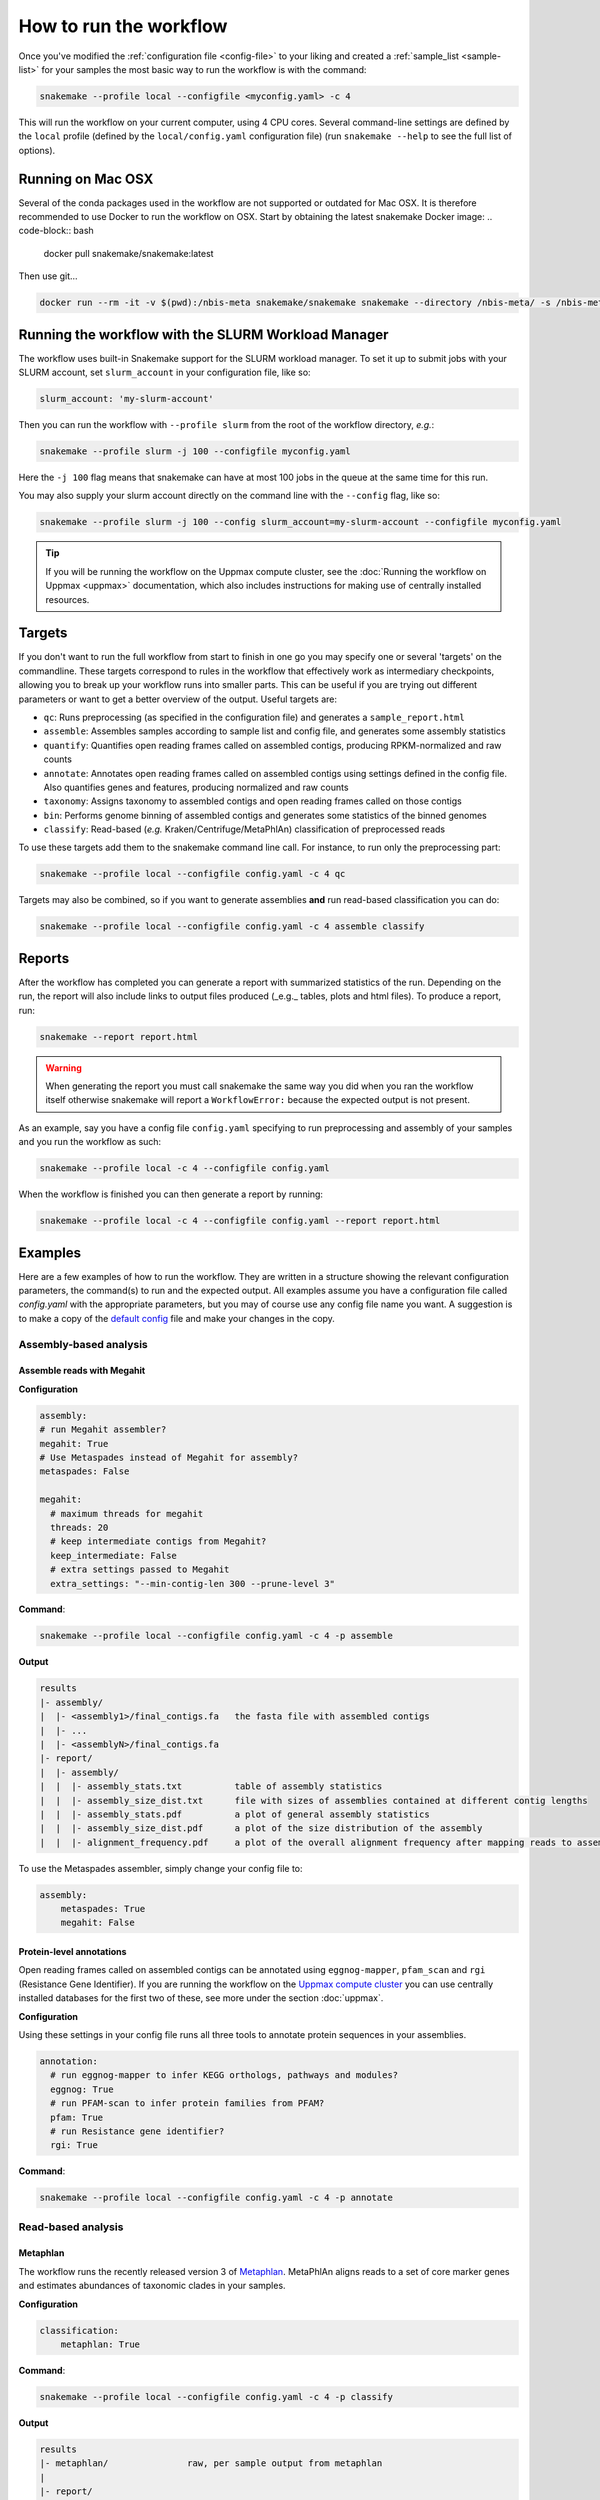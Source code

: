 #######################
How to run the workflow
#######################

Once you've modified the :ref:`configuration file <config-file>` to your liking
and created a :ref:`sample_list <sample-list>` for your samples the most basic way to run the
workflow is with the command:

.. code-block:: bash

    snakemake --profile local --configfile <myconfig.yaml> -c 4

This will run the workflow on your current computer, using 4 CPU cores. Several
command-line settings are defined by the ``local`` profile (defined by the ``local/config.yaml``
configuration file) (run ``snakemake --help`` to see the full list of options).

******************
Running on Mac OSX
******************

Several of the conda packages used in the workflow are not supported or outdated
for Mac OSX. It is therefore recommended to use Docker to run the workflow on
OSX. Start by obtaining the latest snakemake Docker image:
.. code-block:: bash

    docker pull snakemake/snakemake:latest

Then use git...

.. code-block:: bash

    docker run --rm -it -v $(pwd):/nbis-meta snakemake/snakemake snakemake --directory /nbis-meta/ -s /nbis-meta/workflow/Snakefile --profile /nbis-meta/local -n


****************************************************
Running the workflow with the SLURM Workload Manager
****************************************************

The workflow uses built-in Snakemake support for the SLURM workload manager.
To set it up to submit jobs with your SLURM account, set ``slurm_account``
in your configuration file, like so:

.. code-block:: yaml

    slurm_account: 'my-slurm-account'

Then you can run the workflow with ``--profile slurm`` from the root of the
workflow directory, *e.g.*:

.. code-block:: bash

    snakemake --profile slurm -j 100 --configfile myconfig.yaml

Here the ``-j 100`` flag means that snakemake can have at most 100 jobs in the
queue at the same time for this run.

You may also supply your slurm account directly on the command line with the
``--config`` flag, like so:

.. code-block:: bash

    snakemake --profile slurm -j 100 --config slurm_account=my-slurm-account --configfile myconfig.yaml

.. tip::

    If you will be running the workflow on the Uppmax compute cluster, see
    the :doc:`Running the workflow on Uppmax <uppmax>` documentation, which also
    includes instructions for making use of centrally installed resources.

*******
Targets
*******

If you don't want to run the full workflow from start to finish in one go you
may specify one or several 'targets' on the commandline. These targets correspond
to rules in the workflow that effectively work as intermediary checkpoints,
allowing you to break up your workflow runs into smaller parts. This can be
useful if you are trying out different parameters or want to get a better overview
of the output. Useful targets are:


* ``qc``: Runs preprocessing (as specified in the configuration file) and generates a ``sample_report.html``
* ``assemble``: Assembles samples according to sample list and config file, and generates some assembly statistics
* ``quantify``: Quantifies open reading frames called on assembled contigs, producing RPKM-normalized and raw counts
* ``annotate``: Annotates open reading frames called on assembled contigs using settings defined in the config file. Also quantifies genes and features, producing normalized and raw counts
* ``taxonomy``: Assigns taxonomy to assembled contigs and open reading frames called on those contigs
* ``bin``: Performs genome binning of assembled contigs and generates some statistics of the binned genomes
* ``classify``: Read-based (*e.g.* Kraken/Centrifuge/MetaPhlAn) classification of preprocessed reads

To use these targets add them to the snakemake command line call.
For instance, to run only the preprocessing part:

.. code-block:: bash

    snakemake --profile local --configfile config.yaml -c 4 qc

Targets may also be combined, so if you want to generate assemblies **and** run
read-based classification you can do:

.. code-block:: bash

    snakemake --profile local --configfile config.yaml -c 4 assemble classify

*******
Reports
*******

After the workflow has completed you can generate a report with summarized
statistics of the run. Depending on the run, the report will also include links
to output files produced (_e.g._ tables, plots and html files). To produce a
report, run:

.. code-block:: bash

    snakemake --report report.html

.. warning::

    When generating the report you must call snakemake the same way you did when
    you ran the workflow itself otherwise snakemake will report a
    ``WorkflowError:`` because the expected output is not present.

As an example, say you have a config file ``config.yaml`` specifying to run
preprocessing and assembly of your samples and you run the workflow as such:

.. code-block:: bash

    snakemake --profile local -c 4 --configfile config.yaml

When the workflow is finished you can then generate a report by running:

.. code-block:: bash

    snakemake --profile local -c 4 --configfile config.yaml --report report.html

********
Examples
********

Here are a few examples of how to run the workflow. They are written in a
structure showing the relevant configuration parameters, the command(s) to run
and the expected output. All examples assume you have a configuration file
called `config.yaml` with the appropriate parameters, but you may of course use
any config file name you want. A suggestion is to make a copy of the
`default config <https://github.com/NBISweden/nbis-meta/blob/main/config/config.yaml>`_
file and make your changes in the copy.

Assembly-based analysis
=======================

Assemble reads with Megahit
---------------------------

**Configuration**

.. code-block:: yaml

    assembly:
    # run Megahit assembler?
    megahit: True
    # Use Metaspades instead of Megahit for assembly?
    metaspades: False

    megahit:
      # maximum threads for megahit
      threads: 20
      # keep intermediate contigs from Megahit?
      keep_intermediate: False
      # extra settings passed to Megahit
      extra_settings: "--min-contig-len 300 --prune-level 3"

**Command**:

.. code-block:: bash

    snakemake --profile local --configfile config.yaml -c 4 -p assemble

**Output**

.. code-block:: bash

    results
    |- assembly/
    |  |- <assembly1>/final_contigs.fa   the fasta file with assembled contigs
    |  |- ...
    |  |- <assemblyN>/final_contigs.fa
    |- report/
    |  |- assembly/
    |  |  |- assembly_stats.txt          table of assembly statistics
    |  |  |- assembly_size_dist.txt      file with sizes of assemblies contained at different contig lengths
    |  |  |- assembly_stats.pdf          a plot of general assembly statistics
    |  |  |- assembly_size_dist.pdf      a plot of the size distribution of the assembly
    |  |  |- alignment_frequency.pdf     a plot of the overall alignment frequency after mapping reads to assembled contigs

To use the Metaspades assembler, simply change your config file to:

.. code-block:: yaml

    assembly:
        metaspades: True
        megahit: False

Protein-level annotations
---------------------------

Open reading frames called on assembled contigs can be annotated using
``eggnog-mapper``, ``pfam_scan`` and ``rgi`` (Resistance Gene Identifier). If
you are running the workflow on the `Uppmax compute cluster <https://www.uppmax.uu.se>`_
you can use centrally installed databases for the first two of these, see more
under the section :doc:`uppmax`.

**Configuration**

Using these settings in your config file runs all three tools to annotate
protein sequences in your assemblies.

.. code-block:: yaml

    annotation:
      # run eggnog-mapper to infer KEGG orthologs, pathways and modules?
      eggnog: True
      # run PFAM-scan to infer protein families from PFAM?
      pfam: True
      # run Resistance gene identifier?
      rgi: True

**Command**:

.. code-block:: bash

    snakemake --profile local --configfile config.yaml -c 4 -p annotate

Read-based analysis
===================

Metaphlan
---------

The workflow runs the recently released version 3 of `Metaphlan <https://github.com/biobakery/MetaPhlAn>`_.
MetaPhlAn aligns reads to a set of core marker genes and estimates abundances of
taxonomic clades in your samples.

**Configuration**

.. code-block:: yaml

    classification:
        metaphlan: True

**Command**:

.. code-block:: bash

    snakemake --profile local --configfile config.yaml -c 4 -p classify

**Output**

.. code-block:: bash

    results
    |- metaphlan/               raw, per sample output from metaphlan
    |
    |- report/
    |- metaphlan/
    |  |- metaphlan.tsv         clade relative abundances per sample
    |  |- metaphlan.pdf         clustermap of relative abundance summed to <metaphlan_plot_rank>
    |  |- metaphlan.html        Krona interactive plot (Linux only)

Kraken2
-------

There are pre-built kraken databases available at https://benlangmead.github.io/aws-indexes/k2.
To make use of *e.g.* the Greengenes prebuilt database, copy its HTTPS url and
edit your config file to contain:

.. code-block:: yaml

    kraken:
      standard_db: False
      prebuilt: "16S_Greengenes"
      prebuilt_url: "<HTTPS url>" # <- Add the URL here


**Configuration**

.. code-block:: yaml

    classification:
        kraken: True

**Command**:

.. code-block:: bash

    snakemake --profile local --configfile config.yaml -c 4 -p classify

**Output**

.. code-block:: bash

    results
    |- kraken/                  raw, per sample output from kraken2
    |
    |- report/
    |- kraken/
    |  |- kraken.krona.html     Krona interactive plot (Linux only)
